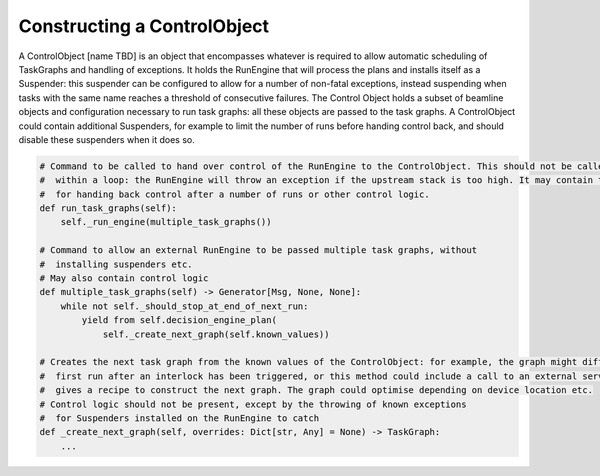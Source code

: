 Constructing a ControlObject
============================

A ControlObject [name TBD] is an object that encompasses whatever is required to allow automatic scheduling of
TaskGraphs and handling of exceptions. It holds the RunEngine that will process the plans and installs itself as a
Suspender: this suspender can be configured to allow for a number of non-fatal exceptions, instead suspending when tasks
with the same name reaches a threshold of consecutive failures. The Control Object holds a subset of beamline objects
and configuration necessary to run task graphs: all these objects are passed to the task graphs.
A ControlObject could contain additional Suspenders, for example to limit the number of runs before handing control back,
and should disable these suspenders when it does so.

.. code:: python

    # Command to be called to hand over control of the RunEngine to the ControlObject. This should not be called from
    #  within a loop: the RunEngine will throw an exception if the upstream stack is too high. It may contain the logic
    #  for handing back control after a number of runs or other control logic.
    def run_task_graphs(self):
        self._run_engine(multiple_task_graphs())

    # Command to allow an external RunEngine to be passed multiple task graphs, without
    #  installing suspenders etc.
    # May also contain control logic
    def multiple_task_graphs(self) -> Generator[Msg, None, None]:
        while not self._should_stop_at_end_of_next_run:
            yield from self.decision_engine_plan(
                self._create_next_graph(self.known_values))

    # Creates the next task graph from the known values of the ControlObject: for example, the graph might differ on the
    #  first run after an interlock has been triggered, or this method could include a call to an external service that
    #  gives a recipe to construct the next graph. The graph could optimise depending on device location etc.
    # Control logic should not be present, except by the throwing of known exceptions
    #  for Suspenders installed on the RunEngine to catch
    def _create_next_graph(self, overrides: Dict[str, Any] = None) -> TaskGraph:
        ...

